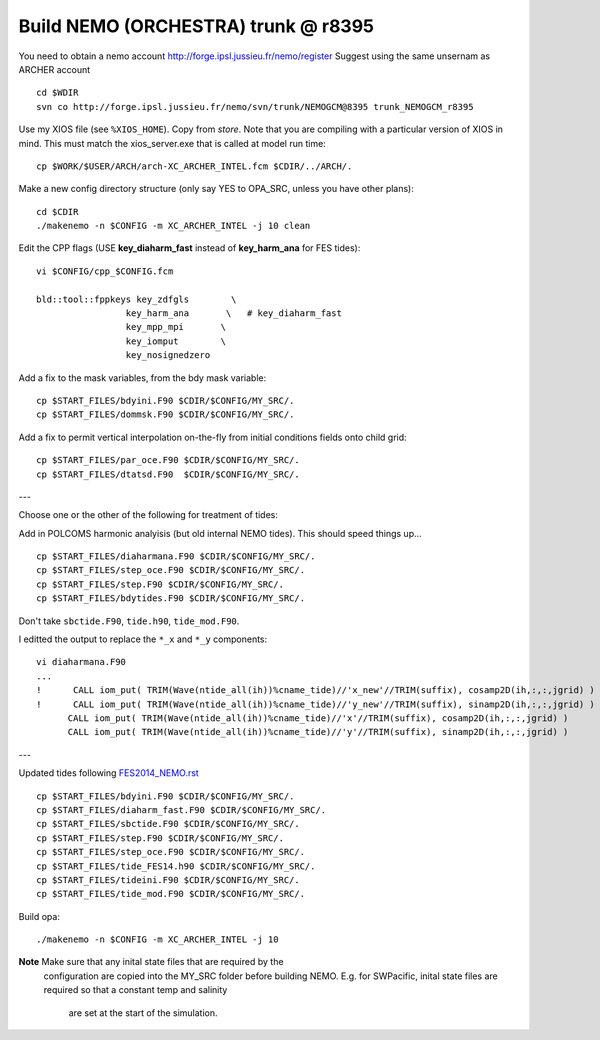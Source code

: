 Build NEMO (ORCHESTRA) trunk @ r8395
++++++++++++++++++++++++++++++++++++

You need to obtain a nemo account http://forge.ipsl.jussieu.fr/nemo/register
Suggest using the same unsernam as ARCHER account

::

  cd $WDIR
  svn co http://forge.ipsl.jussieu.fr/nemo/svn/trunk/NEMOGCM@8395 trunk_NEMOGCM_r8395

Use my XIOS file (see ``%XIOS_HOME``). Copy from *store*. Note that you are
compiling with a particular version of XIOS in mind. This must match the
xios_server.exe that is called at model run time::

  cp $WORK/$USER/ARCH/arch-XC_ARCHER_INTEL.fcm $CDIR/../ARCH/.

Make a new config directory structure (only say YES to OPA_SRC, unless you have other plans)::

  cd $CDIR
  ./makenemo -n $CONFIG -m XC_ARCHER_INTEL -j 10 clean

Edit the CPP flags (USE **key_diaharm_fast** instead of **key_harm_ana** for FES tides)::

  vi $CONFIG/cpp_$CONFIG.fcm

  bld::tool::fppkeys key_zdfgls        \
                   key_harm_ana       \   # key_diaharm_fast
                   key_mpp_mpi       \
                   key_iomput        \
                   key_nosignedzero

Add a fix to the mask variables, from the bdy mask variable::

  cp $START_FILES/bdyini.F90 $CDIR/$CONFIG/MY_SRC/.
  cp $START_FILES/dommsk.F90 $CDIR/$CONFIG/MY_SRC/.

Add a fix to permit vertical interpolation on-the-fly from initial conditions fields
onto child grid::

  cp $START_FILES/par_oce.F90 $CDIR/$CONFIG/MY_SRC/.
  cp $START_FILES/dtatsd.F90  $CDIR/$CONFIG/MY_SRC/.


---

Choose one or the other of the following for treatment of tides:

.. note : jelt: I think that the harmonic analysis instructions here are out of date.
 I think that Nico updated it, but I am still using his first version which I
 stored in START_FILES.

Add in POLCOMS harmonic analyisis (but old internal NEMO tides). This should speed things up...
::

  cp $START_FILES/diaharmana.F90 $CDIR/$CONFIG/MY_SRC/.
  cp $START_FILES/step_oce.F90 $CDIR/$CONFIG/MY_SRC/.
  cp $START_FILES/step.F90 $CDIR/$CONFIG/MY_SRC/.
  cp $START_FILES/bdytides.F90 $CDIR/$CONFIG/MY_SRC/.

Don't take ``sbctide.F90``, ``tide.h90``, ``tide_mod.F90``.

I editted the output to replace the ``*_x`` and ``*_y`` components::

  vi diaharmana.F90
  ...
  !      CALL iom_put( TRIM(Wave(ntide_all(ih))%cname_tide)//'x_new'//TRIM(suffix), cosamp2D(ih,:,:,jgrid) )
  !      CALL iom_put( TRIM(Wave(ntide_all(ih))%cname_tide)//'y_new'//TRIM(suffix), sinamp2D(ih,:,:,jgrid) )
        CALL iom_put( TRIM(Wave(ntide_all(ih))%cname_tide)//'x'//TRIM(suffix), cosamp2D(ih,:,:,jgrid) )
        CALL iom_put( TRIM(Wave(ntide_all(ih))%cname_tide)//'y'//TRIM(suffix), sinamp2D(ih,:,:,jgrid) )

---

Updated tides following `<FES2014_NEMO.rst>`_ ::

  cp $START_FILES/bdyini.F90 $CDIR/$CONFIG/MY_SRC/.
  cp $START_FILES/diaharm_fast.F90 $CDIR/$CONFIG/MY_SRC/.
  cp $START_FILES/sbctide.F90 $CDIR/$CONFIG/MY_SRC/.
  cp $START_FILES/step.F90 $CDIR/$CONFIG/MY_SRC/.
  cp $START_FILES/step_oce.F90 $CDIR/$CONFIG/MY_SRC/.
  cp $START_FILES/tide_FES14.h90 $CDIR/$CONFIG/MY_SRC/.
  cp $START_FILES/tideini.F90 $CDIR/$CONFIG/MY_SRC/.
  cp $START_FILES/tide_mod.F90 $CDIR/$CONFIG/MY_SRC/.


Build opa::

  ./makenemo -n $CONFIG -m XC_ARCHER_INTEL -j 10

**Note** Make sure that any inital state files that are required by the
 configuration are copied into the MY_SRC folder before building NEMO. E.g. for
 SWPacific, inital state files are required so that a constant temp and salinity
  are set at the start of the simulation.
